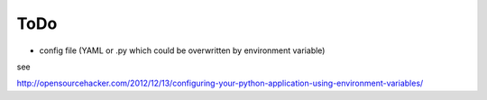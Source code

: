 ToDo
====

- config file (YAML or .py which could be overwritten by environment variable)

see

http://opensourcehacker.com/2012/12/13/configuring-your-python-application-using-environment-variables/
